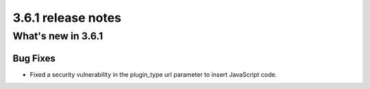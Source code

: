 .. _upgrade-to-3.6.1:

###################
3.6.1 release notes
###################

*******************
What's new in 3.6.1
*******************

Bug Fixes
=========

* Fixed a security vulnerability in the plugin_type url parameter to insert JavaScript code.
